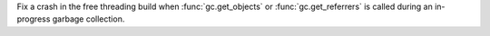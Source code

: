 Fix a crash in the free threading build when :func:`gc.get_objects` or
:func:`gc.get_referrers` is called during an in-progress garbage collection.
